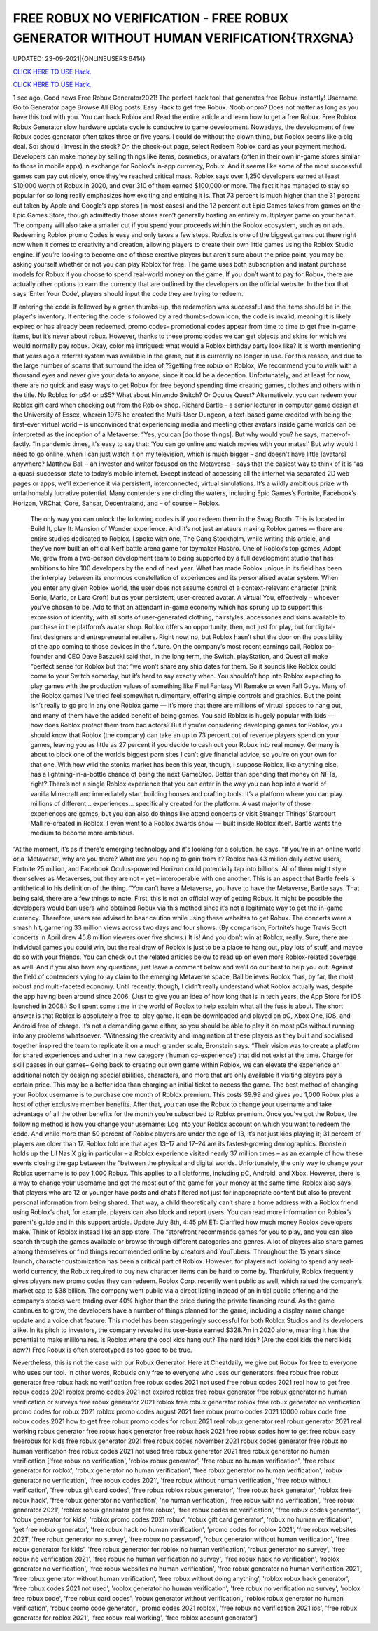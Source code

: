 FREE ROBUX NO VERIFICATION - FREE ROBUX GENERATOR WITHOUT HUMAN VERIFICATION{TRXGNA}
~~~~~~~~~~~~
UPDATED: 23-09-2021|{ONLINEUSERS:6414}

`CLICK HERE TO USE Hack. <https://gamecode.site/robux>`__

`CLICK HERE TO USE Hack. <https://gamecode.site/robux>`__

 




1 sec ago. Good news Free Robux Generator2021! The perfect hack tool that generates free Robux instantly! Username. Go to Generator page Browse All Blog posts. Easy Hack to get free Robux. Noob or pro? Does not matter as long as you have this tool with you. You can hack Roblox and Read the entire article and learn how to get a free Robux. Free Roblox Robux Generator slow hardware update cycle is conducive to game development. Nowadays, the development of free Robux codes generator often takes three or five years. I could do without the clown thing, but Roblox seems like a big deal. So: should I invest in the stock? On the check-out page, select Redeem Roblox card as your payment method. Developers can make money by selling things like items, cosmetics, or avatars (often in their own in-game stores similar to those in mobile apps) in exchange for Roblox’s in-app currency, Robux. And it seems like some of the most successful games can pay out nicely, once they’ve reached critical mass. Roblox says over 1,250 developers earned at least $10,000 worth of Robux in 2020, and over 310 of them earned $100,000 or more. The fact it has managed to stay so popular for so long really emphasizes how exciting and enticing it is. That 73 percent is much higher than the 31 percent cut taken by Apple and Google’s app stores (in most cases) and the 12 percent cut Epic Games takes from games on the Epic Games Store, though admittedly those stores aren’t generally hosting an entirely multiplayer game on your behalf. The company will also take a smaller cut if you spend your proceeds within the Roblox ecosystem, such as on ads. Redeeming Roblox promo Codes is easy and only takes a few steps. Roblox is one of the biggest games out there right now when it comes to creativity and creation, allowing players to create their own little games using the Roblox Studio engine. If you’re looking to become one of those creative players but aren’t sure about the price point, you may be asking yourself whether or not you can play Roblox for free. The game uses both subscription and instant purchase models for Robux if you choose to spend real-world money on the game. If you don’t want to pay for Robux, there are actually other options to earn the currency that are outlined by the developers on the official website. In the box that says ‘Enter Your Code’, players should input the code they are trying to redeem. 


If entering the code is followed by a green thumbs-up, the redemption was successful and the items should be in the player's inventory. If entering the code is followed by a red thumbs-down icon, the code is invalid, meaning it is likely expired or has already been redeemed. promo codes– promotional codes appear from time to time to get free in-game items, but it’s never about robux. However, thanks to these promo codes we can get objects and skins for which we would normally pay robux. Okay, color me intrigued: what would a Roblox birthday party look like? It is worth mentioning that years ago a referral system was available in the game, but it is currently no longer in use. For this reason, and due to the large number of scams that surround the idea of ??getting free robux on Roblox, We recommend you to walk with a thousand eyes and never give your data to anyone, since it could be a deception. Unfortunately, and at least for now, there are no quick and easy ways to get Robux for free beyond spending time creating games, clothes and others within the title. No Roblox for pS4 or pS5? What about Nintendo Switch? Or Oculus Quest? Alternatively, you can redeem your Roblox gift card when checking out from the Roblox shop. Richard Bartle – a senior lecturer in computer game design at the University of Essex, wherein 1978 he created the Multi-User Dungeon, a text-based game credited with being the first-ever virtual world – is unconvinced that experiencing media and meeting other avatars inside game worlds can be interpreted as the inception of a Metaverse. “Yes, you can [do those things]. But why would you? he says, matter-of-factly. “In pandemic times, it's easy to say that: ‘You can go online and watch movies with your mates!’ But why would I need to go online, when I can just watch it on my television, which is much bigger – and doesn't have little [avatars] anywhere? Matthew Ball – an investor and writer focused on the Metaverse – says that the easiest way to think of it is “as a quasi-successor state to today’s mobile internet. Except instead of accessing all the internet via separated 2D web pages or apps, we’ll experience it via persistent, interconnected, virtual simulations. It’s a wildly ambitious prize with unfathomably lucrative potential. Many contenders are circling the waters, including Epic Games’s Fortnite, Facebook’s Horizon, VRChat, Core, Sansar, Decentraland, and – of course – Roblox.


 The only way you can unlock the following codes is if you redeem them in the Swag Booth. This is located in Build It, play It: Mansion of Wonder experience. And it’s not just amateurs making Roblox games — there are entire studios dedicated to Roblox. I spoke with one, The Gang Stockholm, while writing this article, and they’ve now built an official Nerf battle arena game for toymaker Hasbro. One of Roblox’s top games, Adopt Me, grew from a two-person development team to being supported by a full development studio that has ambitions to hire 100 developers by the end of next year. What has made Roblox unique in its field has been the interplay between its enormous constellation of experiences and its personalised avatar system. When you enter any given Roblox world, the user does not assume control of a context-relevant character (think Sonic, Mario, or Lara Croft) but as your persistent, user-created avatar. A virtual You, effectively – whoever you’ve chosen to be. Add to that an attendant in-game economy which has sprung up to support this expression of identity, with all sorts of user-generated clothing, hairstyles, accessories and skins available to purchase in the platform’s avatar shop. Roblox offers an opportunity, then, not just for play, but for digital-first designers and entrepreneurial retailers. Right now, no, but Roblox hasn’t shut the door on the possibility of the app coming to those devices in the future. On the company’s most recent earnings call, Roblox co-founder and CEO Dave Baszucki said that, in the long term, the Switch, playStation, and Quest all make “perfect sense for Roblox but that “we won’t share any ship dates for them. So it sounds like Roblox could come to your Switch someday, but it’s hard to say exactly when. You shouldn’t hop into Roblox expecting to play games with the production values of something like Final Fantasy VII Remake or even Fall Guys. Many of the Roblox games I’ve tried feel somewhat rudimentary, offering simple controls and graphics. But the point isn’t really to go pro in any one Roblox game — it’s more that there are millions of virtual spaces to hang out, and many of them have the added benefit of being games. You said Roblox is hugely popular with kids — how does Roblox protect them from bad actors? But if you’re considering developing games for Roblox, you should know that Roblox (the company) can take an up to 73 percent cut of revenue players spend on your games, leaving you as little as 27 percent if you decide to cash out your Robux into real money. Germany is about to block one of the world’s biggest porn sites I can’t give financial advice, so you’re on your own for that one. With how wild the stonks market has been this year, though, I suppose Roblox, like anything else, has a lightning-in-a-bottle chance of being the next GameStop. Better than spending that money on NFTs, right? There’s not a single Roblox experience that you can enter in the way you can hop into a world of vanilla Minecraft and immediately start building houses and crafting tools. It’s a platform where you can play millions of different... experiences... specifically created for the platform. A vast majority of those experiences are games, but you can also do things like attend concerts or visit Stranger Things’ Starcourt Mall re-created in Roblox. I even went to a Roblox awards show — built inside Roblox itself. Bartle wants the medium to become more ambitious. 


“At the moment, it’s as if there's emerging technology and it's looking for a solution, he says. “If you're in an online world or a ‘Metaverse’, why are you there? What are you hoping to gain from it? Roblox has 43 million daily active users, Fortnite 25 million, and Facebook Oculus-powered Horizon could potentially tap into billions. All of them might style themselves as Metaverses, but they are not – yet – interoperable with one another. This is an aspect that Bartle feels is antithetical to his definition of the thing. “You can’t have a Metaverse, you have to have the Metaverse, Bartle says. That being said, there are a few things to note. First, this is not an official way of getting Robux. It might be possible the developers would ban users who obtained Robux via this method since it’s not a legitimate way to get the in-game currency. Therefore, users are advised to bear caution while using these websites to get Robux. The concerts were a smash hit, garnering 33 million views across two days and four shows. (By comparison, Fortnite’s huge Travis Scott concerts in April drew 45.8 million viewers over five shows.) It is! And you don’t win at Roblox, really. Sure, there are individual games you could win, but the real draw of Roblox is just to be a place to hang out, play lots of stuff, and maybe do so with your friends. You can check out the related articles below to read up on even more Roblox-related coverage as well. And if you also have any questions, just leave a comment below and we’ll do our best to help you out. Against the field of contenders vying to lay claim to the emerging Metaverse space, Ball believes Roblox “has, by far, the most robust and multi-faceted economy. Until recently, though, I didn’t really understand what Roblox actually was, despite the app having been around since 2006. (Just to give you an idea of how long that is in tech years, the App Store for iOS launched in 2008.) So I spent some time in the world of Roblox to help explain what all the fuss is about. The short answer is that Roblox is absolutely a free-to-play game. It can be downloaded and played on pC, Xbox One, iOS, and Android free of charge. It’s not a demanding game either, so you should be able to play it on most pCs without running into any problems whatsoever. “Witnessing the creativity and imagination of these players as they built and socialised together inspired the team to replicate it on a much grander scale, Bronstein says. “Their vision was to create a platform for shared experiences and usher in a new category (‘human co-experience’) that did not exist at the time. Charge for skill passes in our games– Going back to creating our own game within Roblox, we can elevate the experience an additional notch by designing special abilities, characters, and more that are only available if visiting players pay a certain price. This may be a better idea than charging an initial ticket to access the game. The best method of changing your Roblox username is to purchase one month of Roblox premium. This costs $9.99 and gives you 1,000 Robux plus a host of other exclusive member benefits. After that, you can use the Robux to change your username and take advantage of all the other benefits for the month you’re subscribed to Roblox premium. Once you’ve got the Robux, the following method is how you change your username: Log into your Roblox account on which you want to redeem the code. And while more than 50 percent of Roblox players are under the age of 13, it’s not just kids playing it; 31 percent of players are older than 17. Roblox told me that ages 13–17 and 17–24 are its fastest-growing demographics. Bronstein holds up the Lil Nas X gig in particular – a Roblox experience visited nearly 37 million times – as an example of how these events closing the gap between the “between the physical and digital worlds. Unfortunately, the only way to change your Roblox username is to pay 1,000 Robux. This applies to all platforms, including pC, Android, and Xbox. However, there is a way to change your username and get the most out of the game for your money at the same time. Roblox also says that players who are 12 or younger have posts and chats filtered not just for inappropriate content but also to prevent personal information from being shared. That way, a child theoretically can’t share a home address with a Roblox friend using Roblox’s chat, for example. players can also block and report users. You can read more information on Roblox’s parent's guide and in this support article. Update July 8th, 4:45 pM ET: Clarified how much money Roblox developers make. Think of Roblox instead like an app store. The “storefront recommends games for you to play, and you can also search through the games available or browse through different categories and genres. A lot of players also share games among themselves or find things recommended online by creators and YouTubers. Throughout the 15 years since launch, character customization has been a critical part of Roblox. However, for players not looking to spend any real-world currency, the Robux required to buy new character items can be hard to come by. Thankfully, Roblox frequently gives players new promo codes they can redeem. Roblox Corp. recently went public as well, which raised the company’s market cap to $38 billion. The company went public via a direct listing instead of an initial public offering and the company’s stocks were trading over 40% higher than the price during the private financing round. As the game continues to grow, the developers have a number of things planned for the game, including a display name change update and a voice chat feature. This model has been staggeringly successful for both Roblox Studios and its developers alike. In its pitch to investors, the company revealed its user-base earned $328.7m in 2020 alone, meaning it has the potential to make millionaires. Is Roblox where the cool kids hang out? The nerd kids? (Are the cool kids the nerd kids now?) Free Robux is often stereotyped as too good to be true. 

Nevertheless, this is not the case with our Robux Generator. Here at Cheatdaily, we give out Robux for free to everyone who uses our tool. In other words, Robuxis only free to everyone who uses our generators. free robux free robux generator free robux hack no verification free robux codes 2021 not used free robux codes 2021 real how to get free robux codes 2021 roblox promo codes 2021 not expired roblox free robux generator free robux generator no human verification or surveys free robux generator 2021 roblox free robux generator roblox free robux generator no verification promo codes for robux 2021 roblox promo codes august 2021 free robux promo codes 2021 10000 robux code free robux codes 2021 how to get free robux promo codes for robux 2021 real robux generator real robux generator 2021 real working robux generator free robux hack generator free robux hack 2021 free robux codes how to get free robux easy freerobux for kids free robux generator 2021 free robux codes november 2021 robux codes generator free robux no human verification free robux codes 2021 not used free robux generator 2021 free robux generator no human verification
['free robux no verification', 'roblox robux generator', 'free robux no human verification', 'free robux generator for roblox', 'robux generator no human verification', 'free robux generator no human verification', 'robux generator no verification', 'free robux codes 2021', 'free robux without human verification', 'free robux without verification', 'free robux gift card codes', 'free robux roblox robux generator', 'free robux hack generator', 'roblox free robux hack', 'free robux generator no verification', 'no human verification', 'free robux with no verification', 'free robux generator 2021', 'roblox robux generator get free robux', 'free robux codes no verification', 'free robux codes generator', 'robux generator for kids', 'roblox promo codes 2021 robux', 'robux gift card generator', 'robux no human verification', 'get free robux generator', 'free robux hack no human verification', 'promo codes for roblox 2021', 'free robux websites 2021', 'free robux generator no survey', 'free robux no password', 'robux generator without human verification', 'free robux generator for kids', 'free robux generator for roblox no human verification', 'robux generator no survey', 'free robux no verification 2021', 'free robux no human verification no survey', 'free robux hack no verification', 'roblox generator no verification', 'free robux websites no human verification', 'free robux generator no human verification 2021', 'free robux generator without human verification', 'free robux without doing anything', 'roblox robux hack generator', 'free robux codes 2021 not used', 'roblox generator no human verification', 'free robux no verification no survey', 'roblox free robux code', 'free robux card codes', 'robux generator without verification', 'roblox robux generator no human verification', 'robux promo code generator', 'promo codes 2021 roblox', 'free robux no verification 2021 ios', 'free robux generator for roblox 2021', 'free robux real working', 'free roblox account generator']
